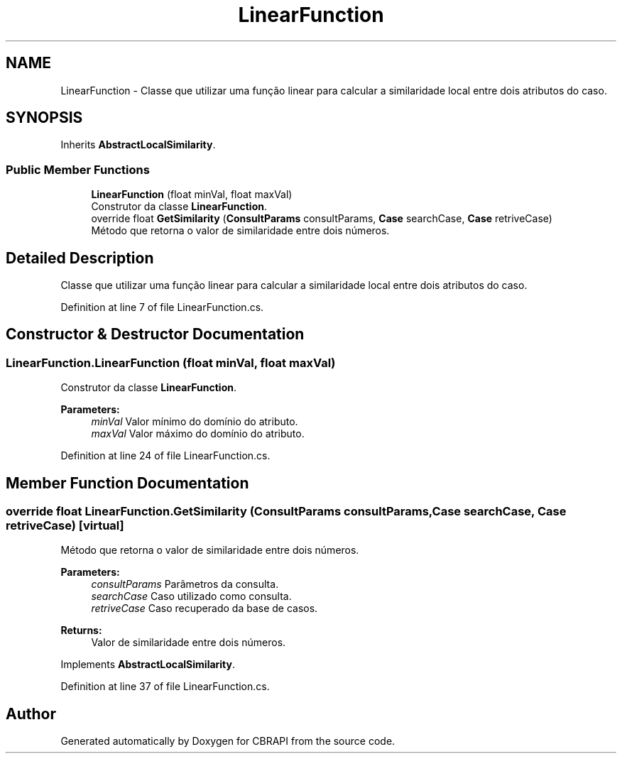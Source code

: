 .TH "LinearFunction" 3 "Sun Nov 27 2016" "CBRAPI" \" -*- nroff -*-
.ad l
.nh
.SH NAME
LinearFunction \- Classe que utilizar uma função linear para calcular a similaridade local entre dois atributos do caso\&.  

.SH SYNOPSIS
.br
.PP
.PP
Inherits \fBAbstractLocalSimilarity\fP\&.
.SS "Public Member Functions"

.in +1c
.ti -1c
.RI "\fBLinearFunction\fP (float minVal, float maxVal)"
.br
.RI "Construtor da classe \fBLinearFunction\fP\&. "
.ti -1c
.RI "override float \fBGetSimilarity\fP (\fBConsultParams\fP consultParams, \fBCase\fP searchCase, \fBCase\fP retriveCase)"
.br
.RI "Método que retorna o valor de similaridade entre dois números\&. "
.in -1c
.SH "Detailed Description"
.PP 
Classe que utilizar uma função linear para calcular a similaridade local entre dois atributos do caso\&. 


.PP
Definition at line 7 of file LinearFunction\&.cs\&.
.SH "Constructor & Destructor Documentation"
.PP 
.SS "LinearFunction\&.LinearFunction (float minVal, float maxVal)"

.PP
Construtor da classe \fBLinearFunction\fP\&. 
.PP
\fBParameters:\fP
.RS 4
\fIminVal\fP Valor mínimo do domínio do atributo\&.
.br
\fImaxVal\fP Valor máximo do domínio do atributo\&.
.RE
.PP

.PP
Definition at line 24 of file LinearFunction\&.cs\&.
.SH "Member Function Documentation"
.PP 
.SS "override float LinearFunction\&.GetSimilarity (\fBConsultParams\fP consultParams, \fBCase\fP searchCase, \fBCase\fP retriveCase)\fC [virtual]\fP"

.PP
Método que retorna o valor de similaridade entre dois números\&. 
.PP
\fBParameters:\fP
.RS 4
\fIconsultParams\fP Parâmetros da consulta\&.
.br
\fIsearchCase\fP Caso utilizado como consulta\&.
.br
\fIretriveCase\fP Caso recuperado da base de casos\&.
.RE
.PP
\fBReturns:\fP
.RS 4
Valor de similaridade entre dois números\&.
.RE
.PP

.PP
Implements \fBAbstractLocalSimilarity\fP\&.
.PP
Definition at line 37 of file LinearFunction\&.cs\&.

.SH "Author"
.PP 
Generated automatically by Doxygen for CBRAPI from the source code\&.
